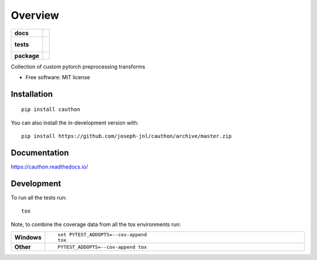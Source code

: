========
Overview
========

.. start-badges

.. list-table::
    :stub-columns: 1

    * - docs
      - |docs|
    * - tests
      - |
        |
    * - package
      - | |version| |wheel| |supported-versions| |supported-implementations|
        | |commits-since|
.. |docs| image:: https://readthedocs.org/projects/cauthon/badge/?style=flat
    :target: https://readthedocs.org/projects/cauthon
    :alt: Documentation Status

.. |version| image:: https://img.shields.io/pypi/v/cauthon.svg
    :alt: PyPI Package latest release
    :target: https://pypi.org/project/cauthon

.. |wheel| image:: https://img.shields.io/pypi/wheel/cauthon.svg
    :alt: PyPI Wheel
    :target: https://pypi.org/project/cauthon

.. |supported-versions| image:: https://img.shields.io/pypi/pyversions/cauthon.svg
    :alt: Supported versions
    :target: https://pypi.org/project/cauthon

.. |supported-implementations| image:: https://img.shields.io/pypi/implementation/cauthon.svg
    :alt: Supported implementations
    :target: https://pypi.org/project/cauthon

.. |commits-since| image:: https://img.shields.io/github/commits-since/joseph-jnl/cauthon/v0.0.0.svg
    :alt: Commits since latest release
    :target: https://github.com/joseph-jnl/cauthon/compare/v0.0.0...master



.. end-badges

Collection of custom pytorch preprocessing transforms

* Free software: MIT license

Installation
============

::

    pip install cauthon

You can also install the in-development version with::

    pip install https://github.com/joseph-jnl/cauthon/archive/master.zip


Documentation
=============


https://cauthon.readthedocs.io/


Development
===========

To run all the tests run::

    tox

Note, to combine the coverage data from all the tox environments run:

.. list-table::
    :widths: 10 90
    :stub-columns: 1

    - - Windows
      - ::

            set PYTEST_ADDOPTS=--cov-append
            tox

    - - Other
      - ::

            PYTEST_ADDOPTS=--cov-append tox
